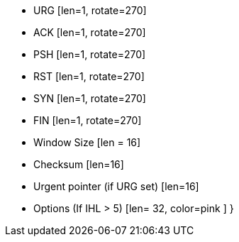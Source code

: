   * URG [len=1, rotate=270]
  * ACK [len=1, rotate=270]
  * PSH [len=1, rotate=270]
  * RST [len=1, rotate=270]
  * SYN [len=1, rotate=270]
  * FIN [len=1, rotate=270]
  * Window Size [len = 16]
  * Checksum [len=16]
  * Urgent pointer (if URG set) [len=16]
  * Options (If IHL > 5) [len= 32, color=pink ]
}
----


   

